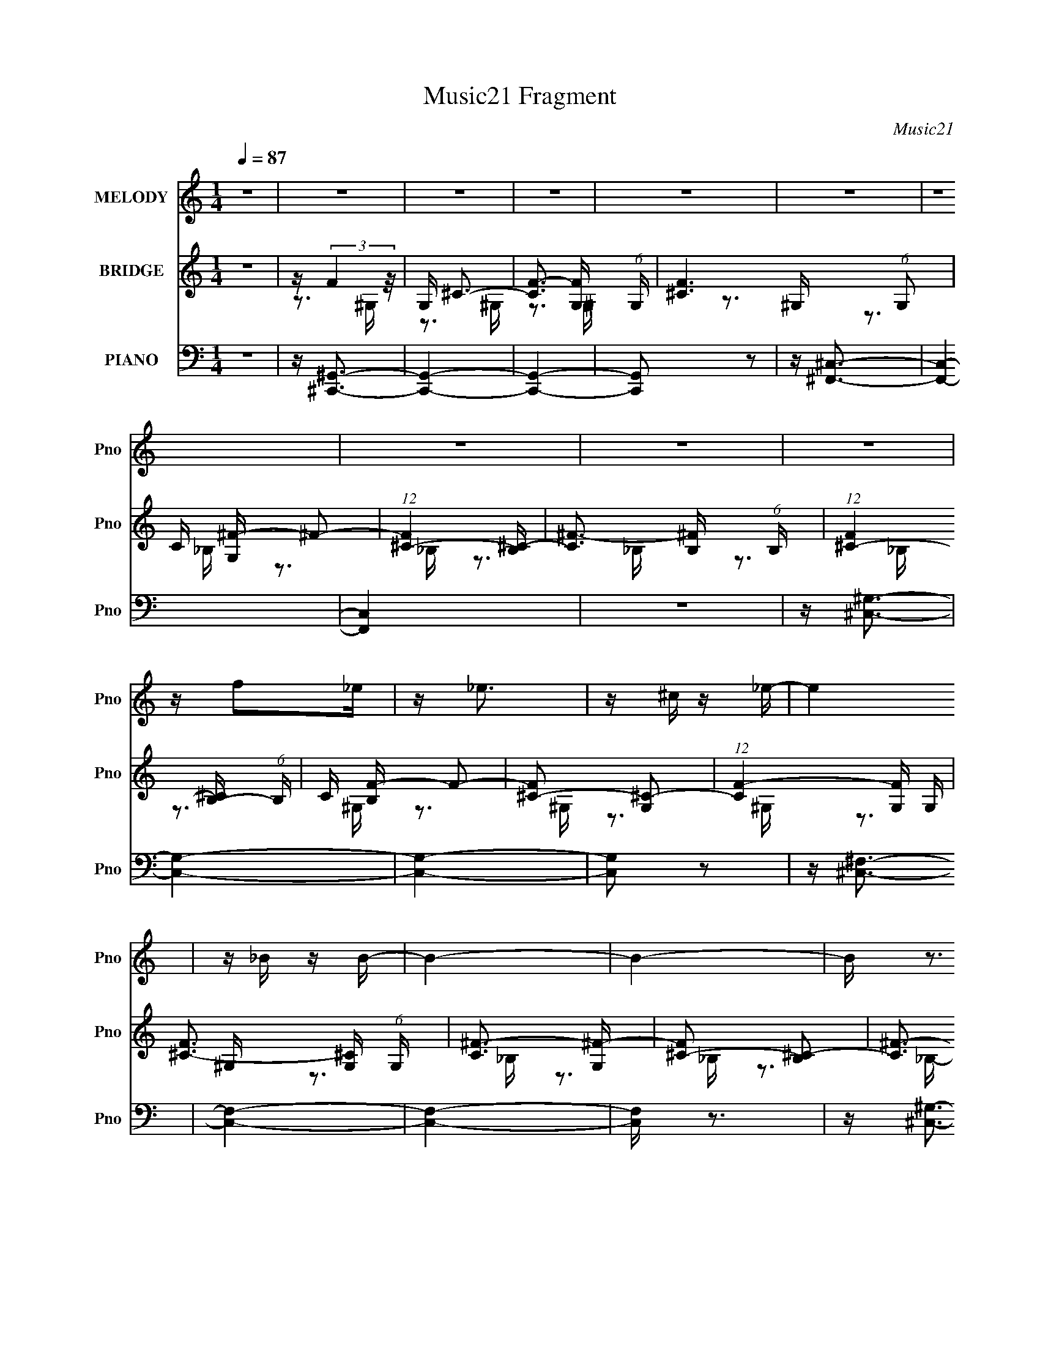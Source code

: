 X:1
T:Music21 Fragment
C:Music21
%%score 1 ( 2 3 ) ( 4 5 6 7 )
L:1/16
Q:1/4=87
M:1/4
I:linebreak $
K:none
V:1 treble nm="MELODY" snm="Pno"
V:2 treble nm="BRIDGE" snm="Pno"
V:3 treble 
V:4 bass nm="PIANO" snm="Pno"
V:5 bass 
V:6 bass 
V:7 bass 
V:1
 z4 | z4 | z4 | z4 | z4 | z4 | z4 | z4 | z4 | z4 | z f2_e | z _e3 | z ^c z _e- | e4 | z _B z B- | %15
 B4- | B4- | B z3 | z ^G z ^c | z ^c3 | z _e z e- | e4- | e4- | e3 z | z4 | z4 | z f z _e | z _e3 | %28
 z ^c z _e- | e2>_B2 | z _B3- | B4- | B4- | B z2 ^G | z ^G z ^c- | c2 z ^c | z _e z e- | e4- | %38
 e4- | e4- | e4 | z _B z ^c- | c2 z ^c- | c4 | z ^G z G | z _e3 | z f z ^c- | c2>_B2- | B3 z | %49
 z _B z ^c- | c2 z ^c- | c4 | z ^G z G | z _e3 | z f z ^c- | c4- | c4 | z _B2^c- | c2 z ^c- | c4- | %60
 c z2 ^G- | G2<_e2 | z ^c2f- | f4 | z ^c z c- | c4- | c4- | c4- | c4 | z4 | z3 ^c | z f2^f | %72
 z ^g z ^c | z _b3 | z ^g z g- | g4 | z ^f z =f- | f2 z _e- | e2 z ^G | z _e z f | z ^f z ^G | %81
 z ^g3 | z ^f z =f- | f2>_e2- | e2 z _e- | e2 z ^c- | c2 z ^G | z ^c z _e | z f z ^c | z ^f3 | %90
 z f z _e- | e2 z ^c- | c3 z |[Q:1/4=86] z ^c3 | z c z ^c- | c2>_e2- | e4 | z ^f3 | z f z f- | %99
 f2 z _e- | e2 z f- | f4- | f z[Q:1/4=87] z ^c | z f2^f | z ^g z ^c | z _b3 | z ^g z g- | g4 | %108
 z ^f z =f- | f2 z _e- | e2 z ^G | z _e z f | z ^f z ^G | z ^g3 | z ^f z =f- | f2>_e2- | e2 z _e- | %117
 e2 z ^c- | c4- | c4- | c4 | z _B3 | z ^c z c- | c4- | c2 z ^G | z _e3[Q:1/4=88] | z ^c z f- | %127
 f2 z ^c- | c4 | z ^c3- |[Q:1/4=87] c4- | c4- | c3 z | z4 | z4 | z4 | z4 | z4 | z4 | z4 | z4 | z4 | %142
 z4 | z4 | z4 | z4 | z f2_e | z _e3 | z ^c z _e- | e4 | z _B z B- | B4- | B4- | B z3 | z ^G z ^c | %155
 z ^c3 | z _e z e- | e4- | e4- | e3 z | z4 | z4 | z f z _e | z _e3 | z ^c z _e- | e2>_B2 | z _B3- | %167
 B4- | B4- | B z2 ^G | z ^G z ^c- | c2 z ^c | z _e z e- | e4- | e4- | e4- | e4 | z _B z ^c- | %178
 c2 z ^c- | c4 | z ^G z G | z _e3 | z f z ^c- | c2>_B2- | B3 z | z _B z ^c- | c2 z ^c- | c4 | %188
 z ^G z G | z _e3 | z f z ^c- | c4- | c4 | z _B2^c- | c2 z ^c- | c4- | c z2 ^G- | G2<_e2 | %198
 z ^c2f- | f4 | z ^c z c- | c4- | c4- | c4- | c4 | z4 | z3 ^c | z f2^f | z ^g z ^c | z _b3 | %210
 z ^g z g- | g4 | z ^f z =f- | f2 z _e- | e2 z ^G | z _e z f | z ^f z ^G | z ^g3 | z ^f z =f- | %219
 f2>_e2- | e2 z _e- | e2 z ^c- | c2 z ^G | z ^c z _e | z f z ^c | z ^f3 | z f z _e- | e2 z ^c- | %228
 c3 z | z ^c3 | z c z ^c- | c2>_e2- | e4 | z ^f3 | z f z f- | f2 (3:2:2z[Q:1/4=86] z/ _e- | %236
[Q:1/4=84] e2 z f- | f4- | f z2 ^c | z f2^f | z ^g z ^c |[Q:1/4=87] z _b3 | z ^g z g- | g4 | %244
 z ^f z =f- | f2 z _e- | e2 z ^G | z _e z f | z ^f z ^G | z ^g3 | z ^f z =f- | f2>_e2- | e2 z _e- | %253
 e2 z ^c- | c4-[Q:1/4=83] | c4- | c4 | z _B3 | z ^c z c- | c4- | c2 z ^G | z _e3 | %262
 z ^c (3:2:2z[Q:1/4=85] z/ f- | f2 z ^c- |[Q:1/4=87] c4 | z ^c3- | c4- | c4- | c3 z | z4 | z4 | %271
 z4 | z4 | z4 | z4 | z4 | z4 | z4 | z4 | z4 | z4 | z4 | z4 | z4 | z4 | z4 | z4 | z4 | z4 | z4 | %290
 z4 | z4 | z4 | z4 | z4 | z4 | z4 | z _B2^c- | c2 z ^c- | c4- | c^G z G- | G2<_e2 | z f z ^c- | %303
 c2>^G2- | G4- | G4- | G z3 | z4 | z4 | z4 | z3 ^c | z f2^f | z ^g z ^c | z _b3 | z ^g z g- | g4 | %316
 z ^f z =f- | f2 z _e- | e2 z ^G | z _e z f | z ^f z ^G | z ^g3 | z ^f z =f- | f2>_e2- | e2 z _e- | %325
 e2 z ^c- | c2 z ^G | z ^c z _e | z f z ^c | z ^f3 | z f z _e- | e2 z ^c- | c3 z | z ^c3 | %334
 z c z ^c- | c2>_e2- | e4 | z ^f3 | z f z f- | f2 z _e- | e2 z f- | f4-[Q:1/4=84] | f z2 ^c | %343
 z f2^f | z ^g z ^c | z _b3[Q:1/4=87] | z ^g z g- | g4 | z ^f z =f- | f2 z _e- | e2 z ^G | %351
 z _e z f | z ^f z ^G | z ^g3 | z ^f z =f- | f2>_e2- | e2 z _e- | %357
 e2[Q:1/4=86] (3:2:2z[Q:1/4=84] z/ ^c- | c4- | c4- | c4 | z[Q:1/4=85] _B3 | z ^c z c- | c4- | %364
 c2 z ^G | z _e3 | z ^c z f- | f2 z ^c- | c4 | z ^c3-[Q:1/4=88] | c4- | c4- | c3 z | z4 | z4 | z4 | %376
 z4 | z4 | z4 | z4 | z4 | z4 |[Q:1/4=85] z4 | (3:2:2z2[Q:1/4=83] z4 |[Q:1/4=81] z4 |] %385
V:2
 z4 | z (3:2:2F4 z/ | G, ^C3- | [CF-]3 [F-G,] (6:5:1G,4/5 | [F^C-]6 (6:5:1G,2 | C [G,^F-] ^F2- | %6
 (12:7:1[F^C-]4 [^C-B,]5/3 | [C^F-]3 [^F-B,] (6:5:1B,4/5 | (12:11:1[F^C-]4 [^C-B,]/3 (6:5:1B,8/5 | %9
 C [B,F-] F2- | [F^C-]2 [^C-G,]2 | (12:11:1[CF-]4 [F-G,]/3 G,2/3 | [F^C-]3 [^C-G,] (6:5:1G,4/5 | %13
 [C^F-]3 [^F-G,] | [F^C-]2 [^C-B,]2 | [C^F-]3 [^F-B,] | (12:11:1[F^C-]4 [^C-B,]/3 (6:5:1B,8/5 | %17
 [CF-]2 [F-B,]2 | [F^C-]2 [^C-G,]2 | (12:11:1[CF-]4 [F-G,]/3 G,2/3 | %20
 (12:7:1[F^C]4 (3:2:2[^CG,]2 z/ | (6:5:1[G,_E]2 _E7/3 | G,3 C2 ^G,- | [G,_E-]3 _E- | %24
 [EC]3 (3:2:1[CG,] G,/3 | G, F3- | [F^C-]2 [^C-G,]2 | (12:11:1[CF-]4 [F-G,]/3 G,2/3 | %28
 [F^C-]3 [^C-G,] (6:5:1G,4/5 | [C^F-]3 [^F-G,] | [F^C-]2 [^C-B,]2 | [C^F-]3 [^F-B,] | %32
 (12:11:1[F^C-]4 [^C-B,]/3 (6:5:1B,8/5 | [CF-]2 [F-B,]2 | [F^C-]2 [^C-G,]2 | %35
 (12:11:1[CF-]4 [F-G,]/3 G,2/3 | (12:7:1[F^C]4 (3:2:2[^CG,]2 z/ | (6:5:1[G,_E]2 _E7/3 | %38
 G,3 C2 ^G,- | [G,_E-]3 _E- | [EC]3 (3:2:1[CG,] G,/3 | G, ^F3- | [F^C-]2 [^C-B,]2 | %43
 C [B,^F-] ^F2- | (12:11:1[F^C]4 B, | B,_E2C- | C _E3- | E [C^G-] ^G2- | G2 (6:5:1C2 _E2 C- | %49
 C^C2_B,- | B, ^C3- | [C^F-]3 [^F-B,] (6:5:1B,4/5 | B, [F^C]4- F | C B, _E2 C- | C ^G3- | %55
 (12:7:1[G_E-]4 [_E-C]5/3 | [E^G]2 (3:2:2[^GC]5/2 z/ | C (3:2:2^C4 z/ | B, ^F3- | %59
 (12:11:1[F^C-]4 [^C-B,]/3 (6:5:1B,8/5 | C [B,^F-] ^F2- | [F_E]2 [_EB,]2 | (6:5:1[C_E]2 _E/3 z C- | %63
 (6:5:1[C_E]2 [_EG]7/3 G2/3 | C (3:2:2^G4 z/ | z3 ^G,- | G,F,2^G,- | G, (3:2:2^C4 z/ | EF2^C- | %69
 C2<^G2- | G2 z ^C | z F z ^F | z ^G2^C | z [^F_B]3- | [FB]3 z | z4 | z4 | z4 | z3 ^c- | cc2^c- | %80
 c_e z ^f | z f3- | f4- | f4- | f2 z2 | z3 ^c'- | c'c'2^g- | gf z ^c- | cc z _B | z _e z2 | f4- | %91
 f4- | f3 z |[Q:1/4=86] z4 | z4 | z4 | z4 | z4 | z3 c'- | c'2<^g2- | g2 z2 | z f3- | %102
 f2[Q:1/4=87] z ^f | z ^g z f- | f_e z ^c | z _B3- | B4- | B4 | z ^f z =f- | f2<_e2- | e2 z ^c' | %111
 z c' z _b- | b^g2^f- | f2<^g2- | g4- | g2>c2- | c[c^g]2^f- | f2<[^cf]2- | [cf]4- | [cf]4- | %120
 [cf]4 | z4 | z4 | z4 | z4 | z2[Q:1/4=88] z2 | z4 | z4 | z4 | z (3:2:2F4 z/ |[Q:1/4=87] G, ^C3- | %131
 [CF-]3 [F-G,] (6:5:1G,4/5 | [F^C-]6 (6:5:1G,2 | C [G,^F-] ^F2- | (12:7:1[F^C-]4 [^C-B,]5/3 | %135
 [C^F-]3 [^F-B,] (6:5:1B,4/5 | (12:11:1[F^C-]4 [^C-B,]/3 (6:5:1B,8/5 | C [B,F] (3:2:2F5/2 z/ | %138
 G, ^C3- | [CF-]3 [F-G,] (6:5:1G,4/5 | [F^C-]6 (6:5:1G,2 | C [G,^F-] ^F2- | %142
 (12:7:1[F^C-]4 [^C-B,]5/3 | [C^F-]3 [^F-B,] (6:5:1B,4/5 | (12:11:1[F^C-]4 [^C-B,]/3 (6:5:1B,8/5 | %145
 C [B,F-] F2- | [F^C-]2 [^C-G,]2 | (12:11:1[CF-]4 [F-G,]/3 G,2/3 | [F^C-]3 [^C-G,] (6:5:1G,4/5 | %149
 [C^F-]3 [^F-G,] | [F^C-]2 [^C-B,]2 | [C^F-]3 [^F-B,] | (12:11:1[F^C-]4 [^C-B,]/3 (6:5:1B,8/5 | %153
 [CF-]2 [F-B,]2 | [F^C-]2 [^C-G,]2 | (12:11:1[CF-]4 [F-G,]/3 G,2/3 | %156
 (12:7:1[F^C]4 (3:2:2[^CG,]2 z/ | (6:5:1[G,_E]2 _E7/3 | G,3 C2 ^G,- | [G,_E-]3 _E- | %160
 [EC]3 (3:2:1[CG,] G,/3 | G, F3- | [F^C-]2 [^C-G,]2 | (12:11:1[CF-]4 [F-G,]/3 G,2/3 | %164
 [F^C-]3 [^C-G,] (6:5:1G,4/5 | [C^F-]3 [^F-G,] | [F^C-]2 [^C-B,]2 | [C^F-]3 [^F-B,] | %168
 (12:11:1[F^C-]4 [^C-B,]/3 (6:5:1B,8/5 | [CF-]2 [F-B,]2 | [F^C-]2 [^C-G,]2 | %171
 (12:11:1[CF-]4 [F-G,]/3 G,2/3 | (12:7:1[F^C]4 (3:2:2[^CG,]2 z/ | (6:5:1[G,_E]2 _E7/3 | %174
 G,3 C2 ^G,- | [G,_E-]3 _E- | [EC]3 (3:2:1[CG,] G,/3 | G, ^F3- | [F^C-]2 [^C-B,]2 | %179
 C [B,^F-] ^F2- | (12:11:1[F^C]4 B, | B,_E2C- | C _E3- | E [C^G-] ^G2- | G2 (6:5:1C2 _E2 C- | %185
 C^C2_B,- | B, ^C3- | [C^F-]3 [^F-B,] (6:5:1B,4/5 | B, [F^C]4- F | C B, _E2 C- | C ^G3- | %191
 (12:7:1[G_E-]4 [_E-C]5/3 | [E^G]2 (3:2:2[^GC]5/2 z/ | C (3:2:2^C4 z/ | B, ^F3- | %195
 (12:11:1[F^C-]4 [^C-B,]/3 (6:5:1B,8/5 | C [B,^F-] ^F2- | [F_E]2 [_EB,]2 | (6:5:1[C_E]2 _E/3 z C- | %199
 (6:5:1[C_E]2 [_EG]7/3 G2/3 | C (3:2:2^G4 z/ | z3 ^G,- | G,F,2^G,- | G, (3:2:2^C4 z/ | EF2^C- | %205
 C2<^G2- | G2 z ^C | z F z ^F | z ^G2^C | z [^F_B]3- | [FB]3 z | z4 | z4 | z4 | z3 ^c- | cc2^c- | %216
 c_e z ^f | z f3- | f4- | f4- | f2 z2 | z3 ^c'- | c'c'2^g- | gf z ^c- | cc z _B | z _e z2 | f4- | %227
 f4- | f3 z | z4 | z4 | z4 | z4 | z4 | z3 c'- | c'2<^g2-[Q:1/4=86] |[Q:1/4=84] g2 z2 | z f3- | %238
 f2 z ^f | z ^g z f- | f_e z ^c |[Q:1/4=87] z _B3- | B4- | B4 | z ^f z =f- | f2<_e2- | e2 z ^c' | %247
 z c' z _b- | b^g2^f- | f2<^g2- | g4- | g2>c2- | c[c^g]2^f- | f2<[^cf]2- | [cf]4-[Q:1/4=83] | %255
 [cf]4- | [cf]4 | z4 | z4 | z4 | z4 | z4 | (3:2:2z4[Q:1/4=85] z2 | z4 |[Q:1/4=87] z4 | z4 | %266
 z [^cf]2[=c_e] | z [c_e] z [^G^c]- | [Gc]4- | [Gc]2 z2 | z3 [^c^g]- | [cg]2 z ^f- | ff2_e- | %273
 ef2^G- | G^G z [^F_e] | z [^F_e]2[=F^c]- | [Fc]4 | z [^F_B]3- | [FB] z2 [^c^g]- | [cg]2>^f2- | %280
 ff2_e- | e2<f2- | f2 G ^c z ^g- | g2 z ^f- | ff z ^c | z _e3- | e^c z =c- | c2 z _B- | B^G z _B- | %289
 B3 z | z3 [^g_b] | z [_b^f]2 z | z [^f_e]2 z | (3:2:2[fc] z/ [^g_e]3- | [ge]4- | [ge]c2_B- | %296
 B^G2_E | z (3:2:2[^CC]4 z/ | B, ^F3- | (12:11:1[F^C-]4 [^C-B,]/3 (6:5:1B,8/5 | C [B,^F-] ^F2- | %301
 [F_E]2 [_EB,]2 | (6:5:1[C_E]2 _E/3 z C- | (6:5:1[C_E]2 [_EG]7/3 G2/3 | C (3:2:2^G4 z/ | z3 ^G,- | %306
 G,F,2^G,- | G, (3:2:2F4 z/ | F^G2^C- | C2<^G2- | G2 z ^C | z F z ^F | z ^G2^C | z [^F_B]3- | %314
 [FB]3 z | z4 | z4 | z4 | z3 ^c- | cc2^c- | c_e z ^f | z f3- | f4- | f4- | f2 z2 | z3 ^c'- | %326
 c'c'2^g- | gf z ^c- | cc z _B | z _e z2 | f4- | f4- | f3 z | z4 | z4 | z4 | z4 | z4 | z3 c'- | %339
 c'2<^g2- | g2 z2 | z[Q:1/4=84] f3- | f2 z ^f | z ^g z f- | f_e z ^c | z _B3-[Q:1/4=87] | B4- | %347
 B4 | z ^f z =f- | f2<_e2- | e2 z ^c' | z c' z _b- | b^g2^f- | f2<^g2- | g4- | g2>c2- | %356
 c[c^g]2^f- | f2<[Q:1/4=86][^cf]2-[Q:1/4=84] | [cf]4- | [cf]4- | [cf]4 | z[Q:1/4=85] z3 | z4 | z4 | %364
 z4 | z4 | z4 | z4 | z4 | z3[Q:1/4=88] z | z [^cf]2[=c_e] | z [c_e] z [^G^c]- | [Gc]4- | [Gc]2 z2 | %374
 z3 [^c^g]- | [cg]2 z ^f- | ff2_e- | ef2^G- | G^G z [^F_e] | z [^F_e]2[=F^c]- | [Fc]4 | %381
 z [^F_B]3- |[Q:1/4=85] [FB] z2 [^c^g]- | [cg]2>[Q:1/4=83]^f2- |[Q:1/4=81] ff2_e- | %385
[Q:1/4=78] e2<f2- | f2 z2 |] %387
V:3
 x4 | z3 ^G,- | z3 ^G,- | z3 ^G,- x2/3 | z3 ^G,- x11/3 | z3 _B,- | z3 _B,- | z3 _B,- x2/3 | %8
 z3 _B,- x4/3 | z3 ^G,- | z3 ^G,- | z3 ^G,- x2/3 | z3 ^G,- x2/3 | z3 _B,- | z3 _B,- | z3 _B,- | %16
 z3 _B,- x4/3 | z3 ^G,- | z3 ^G,- | z3 ^G,- x2/3 | z3 ^G,- | z3 ^G,- | x6 | z3 ^G,- | z3 ^G,- | %25
 z3 ^G,- | z3 ^G,- | z3 ^G,- x2/3 | z3 ^G,- x2/3 | z3 _B,- | z3 _B,- | z3 _B,- | z3 _B,- x4/3 | %33
 z3 ^G,- | z3 ^G,- | z3 ^G,- x2/3 | z3 ^G,- | z3 ^G,- | x6 | z3 ^G,- | z3 ^G,- | z3 _B,- | %42
 z3 _B,- | z3 _B,- | z3 _B,- x2/3 | x4 | z3 C- | z3 C- | x20/3 | x4 | z3 _B,- | z3 _B,- x2/3 | %52
 z3 _B,- x2 | x5 | z3 C- | z3 C- | z3 C- | z3 _B,- | z3 _B,- | z3 _B,- x4/3 | z3 _B,- | z3 C- | %62
 z ^G3- | z3 C- x2/3 | z3 C | x4 | x4 | z3 _E- | x4 | x4 | x4 | x4 | x4 | x4 | x4 | x4 | x4 | x4 | %78
 x4 | x4 | x4 | x4 | x4 | x4 | x4 | x4 | x4 | x4 | x4 | z ^f3- | x4 | x4 | x4 | x4 | x4 | x4 | x4 | %97
 x4 | x4 | x4 | x4 | x4 | x4 | x4 | x4 | x4 | x4 | x4 | x4 | x4 | x4 | x4 | x4 | x4 | x4 | x4 | %116
 x4 | x4 | x4 | x4 | x4 | x4 | x4 | x4 | x4 | x4 | x4 | x4 | x4 | z3 ^G,- | z3 ^G,- | %131
 z3 ^G,- x2/3 | z3 ^G,- x11/3 | z3 _B,- | z3 _B,- | z3 _B,- x2/3 | z3 _B,- x4/3 | z3 ^G,- | %138
 z3 ^G,- | z3 ^G,- x2/3 | z3 ^G,- x11/3 | z3 _B,- | z3 _B,- | z3 _B,- x2/3 | z3 _B,- x4/3 | %145
 z3 ^G,- | z3 ^G,- | z3 ^G,- x2/3 | z3 ^G,- x2/3 | z3 _B,- | z3 _B,- | z3 _B,- | z3 _B,- x4/3 | %153
 z3 ^G,- | z3 ^G,- | z3 ^G,- x2/3 | z3 ^G,- | z3 ^G,- | x6 | z3 ^G,- | z3 ^G,- | z3 ^G,- | %162
 z3 ^G,- | z3 ^G,- x2/3 | z3 ^G,- x2/3 | z3 _B,- | z3 _B,- | z3 _B,- | z3 _B,- x4/3 | z3 ^G,- | %170
 z3 ^G,- | z3 ^G,- x2/3 | z3 ^G,- | z3 ^G,- | x6 | z3 ^G,- | z3 ^G,- | z3 _B,- | z3 _B,- | %179
 z3 _B,- | z3 _B,- x2/3 | x4 | z3 C- | z3 C- | x20/3 | x4 | z3 _B,- | z3 _B,- x2/3 | z3 _B,- x2 | %189
 x5 | z3 C- | z3 C- | z3 C- | z3 _B,- | z3 _B,- | z3 _B,- x4/3 | z3 _B,- | z3 C- | z ^G3- | %199
 z3 C- x2/3 | z3 C | x4 | x4 | z3 _E- | x4 | x4 | x4 | x4 | x4 | x4 | x4 | x4 | x4 | x4 | x4 | x4 | %216
 x4 | x4 | x4 | x4 | x4 | x4 | x4 | x4 | x4 | z ^f3- | x4 | x4 | x4 | x4 | x4 | x4 | x4 | x4 | x4 | %235
 x4 | x4 | x4 | x4 | x4 | x4 | x4 | x4 | x4 | x4 | x4 | x4 | x4 | x4 | x4 | x4 | x4 | x4 | x4 | %254
 x4 | x4 | x4 | x4 | x4 | x4 | x4 | x4 | x4 | x4 | x4 | x4 | x4 | x4 | x4 | x4 | x4 | x4 | x4 | %273
 x4 | z f2 z | x4 | x4 | x4 | x4 | x4 | x4 | z3 ^G- | x6 | x4 | x4 | x4 | x4 | x4 | x4 | x4 | x4 | %291
 (3:2:2z4 [^gf]2 | (3:2:2z4 [f^c]2- | x4 | x4 | x4 | x4 | z3 _B,- | z3 _B,- | z3 _B,- x4/3 | %300
 z3 _B,- | z3 C- | z ^G3- | z3 C- x2/3 | z3 C | x4 | x4 | z3 ^F- | x4 | x4 | x4 | x4 | x4 | x4 | %314
 x4 | x4 | x4 | x4 | x4 | x4 | x4 | x4 | x4 | x4 | x4 | x4 | x4 | x4 | x4 | z ^f3- | x4 | x4 | x4 | %333
 x4 | x4 | x4 | x4 | x4 | x4 | x4 | x4 | x4 | x4 | x4 | x4 | x4 | x4 | x4 | x4 | x4 | x4 | x4 | %352
 x4 | x4 | x4 | x4 | x4 | x4 | x4 | x4 | x4 | x4 | x4 | x4 | x4 | x4 | x4 | x4 | x4 | x4 | x4 | %371
 x4 | x4 | x4 | x4 | x4 | x4 | x4 | z f2 z | x4 | x4 | x4 | x4 | x4 | x4 | x4 | x4 |] %387
V:4
 z4 | z [^C,,^G,,]3- | [C,,G,,]4- | [C,,G,,]4- | [C,,G,,]2 z2 | z [^F,,^C,]3- | [F,,C,]4- | %7
 [F,,C,]4 | z4 | z [^C,^G,]3- | [C,G,]4- | [C,G,]4- | [C,G,]2 z2 | z [^C,^F,]3- | [C,F,]4- | %15
 [C,F,]4- | [C,F,] z3 | z [^C,^G,]3- | [C,G,]4- | [C,G,]4- | [C,G,]3 z | z [_E,^G,C]3- | %22
 [E,G,C]4- | [E,G,C]4- | [E,G,C]4 | z [^C,^G,]3- | [C,G,]4- | [C,G,]4- | [C,G,]2 z2 | %29
 z [^C,^F,]3- | [C,F,]4- | [C,F,]4- | [C,F,] z3 | z [^C,^G,]3- | [C,G,]4- | [C,G,]4- | [C,G,]3 z | %37
 z [_E,^G,C]3- | [E,G,C]4- | [E,G,C]4- | [E,G,C]4 | z [^F,,_B,]3- | [F,,B,]4- F,4- | %43
 [F,,B,]4- F,4- | [F,,B,]4 F,3 | z [^G,,C]3- | [G,,C]4- [G,C]4- | [G,,C]4- [G,C]4- | %48
 [G,,C]3 [G,C]3 z | z [^F,,^F,_B,]3- | [F,,F,B,]4- | [F,,F,B,]4- | [F,,F,B,]4- | %53
 [F,,F,B,]2<[^G,,^G,C]2- | [G,,G,C]2 z [^G,,^G,C]- | [G,,G,C]4- | [G,,G,C]4 | z ^F,,3- | %58
 F,,4- [F,B,]4- | F,,4- [F,B,]4- | F,,2 [F,B,]4 | z ^G,,3- | G,,4- G,4- C4- | G,,4- G,4 C4- _E,- | %64
 G,,4 C E,4 ^G,3 | z ^C,3- | C,4- (12:11:1G,4 C4- F- | (24:23:1[C,^G,-]8 C2 F3 | G, C2 F3 | %69
 z [^C,^G,^C]3- | [C,G,C]2<^C,2 | z ^C,3- | (12:11:1C,4 [^G,B,]3 | z ^F,,3- | %74
 F,,4- B, C,4- ^F,2 ^C | (24:23:2[F,,^F-]8 C,2 | F [C,_B,]4 | z ^G,,3- | %78
 G,,4- [G,C] E,4 _E [^G,^G]- | [G,,_E,-]6 [G,G]3 | E, E2 ^G, z2 | z F,3- | F,4- F G,4- C [C^G]- | %83
 [F,C-]4 G,7 [CG]3 | (6:5:1[CF,]2 [F,F]7/3 F5/3 | z _B,,3- | [F,_B,-]4 C2 B,,8- B,,3 | %87
 [B,F,-]3 [F,-B] B6 | F,3 F4- _B,3 | (3:2:1F/ x2/3 ^F,,3- | (48:35:1[F,,_B,]16 C,4 C | %91
 C (24:17:1[F^C,-]8 | C,4 (6:5:1B,2 ^C2 |[Q:1/4=86] z ^G,,3- | [G,,_E-]12 [G,C] E,4 | E4 G4- _E,- | %96
 (3:2:1G/ [E,^G,G,]4 | z ^C,3- | [C,^G,G,-]12 (48:37:1F,16 C | G,2 E4- ^G,- | %100
 (6:5:2E2 G,2 ^C2 ^G, | z ^C,3- | (24:13:1[F,^G,-]8 [B,F] C,4-[Q:1/4=87] C, | G, [E^C,-] ^C,2- | %104
 [C,B,]4 F G,3 | F ^F,,3- | F,,4- B, C,4- ^F,2 ^C | (24:23:2[F,,^F-]8 C,2 | F [C,_B,]4 | z ^G,,3- | %110
 G,,4- [G,C] E,4 _E [^G,^G]- | [G,,_E,-]6 [G,G]3 | E, E2 ^G, z2 | z F,3- | F,4- F G,4- C [C^G]- | %115
 [F,C-]4 G,7 [CG]3 | (6:5:1[CF,]2 [F,F]7/3 F5/3 | z _B,,3- | [F,_B,-]4 C2 B,,8- B,,3 | %119
 [B,F,-]3 [F,-B] B6 | F,3 F4- _B,3 | (3:2:1F/ x2/3 ^F,,3- | (48:35:1[F,,_B,]16 C,4 C | %123
 C (24:17:1[F^C,-]8 | C,4 (6:5:1B,2 ^C2 |[Q:1/4=88] z ^G,,3- | [G,,_E-]12 [G,C] E,4 | E4 G4- _E,- | %128
 (3:2:1G/ [E,^G,]4 | z [^C,,^G,,]3- |[Q:1/4=87] [C,,G,,]4- | [C,,G,,]4- | [C,,G,,]2 z2 | %133
 z [^F,,^C,]3- | [F,,C,]4- | [F,,C,]4 | z4 | z [^C,,^G,,]3- | [C,,G,,]4- | [C,,G,,]4- | %140
 [C,,G,,]2 z2 | z [^F,,^C,]3- | [F,,C,]4- | [F,,C,]4 | z4 | z [^C,^G,]3- | [C,G,]4- | [C,G,]4- | %148
 [C,G,]2 z2 | z [^C,^F,]3- | [C,F,]4- | [C,F,]4- | [C,F,] z3 | z [^C,^G,]3- | [C,G,]4- | [C,G,]4- | %156
 [C,G,]3 z | z [_E,^G,C]3- | [E,G,C]4- | [E,G,C]4- | [E,G,C]4 | z [^C,^G,]3- | [C,G,]4- | %163
 [C,G,]4- | [C,G,]2 z2 | z [^C,^F,]3- | [C,F,]4- | [C,F,]4- | [C,F,] z3 | z [^C,^G,]3- | [C,G,]4- | %171
 [C,G,]4- | [C,G,]3 z | z [_E,^G,C]3- | [E,G,C]4- | [E,G,C]4- | [E,G,C]4 | z [^F,,_B,]3- | %178
 [F,,B,]4- F,4- | [F,,B,]4- F,4- | [F,,B,]4 F,3 | z [^G,,C]3- | [G,,C]4- [G,C]4- | %183
 [G,,C]4- [G,C]4- | [G,,C]3 [G,C]3 z | z [^F,,^F,_B,]3- | [F,,F,B,]4- | [F,,F,B,]4- | [F,,F,B,]4- | %189
 [F,,F,B,]2<[^G,,^G,C]2- | [G,,G,C]2 z [^G,,^G,C]- | [G,,G,C]4- | [G,,G,C]4 | z ^F,,3- | %194
 F,,4- [F,B,]4- | F,,4- [F,B,]4- | F,,2 [F,B,]4 | z ^G,,3- | G,,4- G,4- C4- | G,,4- G,4 C4- _E,- | %200
 G,,4 C E,4 ^G,3 | z ^C,3- | C,4- (12:11:1G,4 C4- F- | (24:23:1[C,^G,-]8 C2 F3 | G, C2 F3 | %205
 z [^C,^G,^C]3- | [C,G,C]2<^C,2 | z ^C,3- | (12:11:1C,4 [^G,B,]3 | z ^F,,3- | %210
 F,,4- B, C,4- ^F,2 ^C | (24:23:2[F,,^F-]8 C,2 | F [C,_B,]4 | z ^G,,3- | %214
 G,,4- [G,C] E,4 _E [^G,^G]- | [G,,_E,-]6 [G,G]3 | E, E2 ^G, z2 | z F,3- | F,4- F G,4- C [C^G]- | %219
 [F,C-]4 G,7 [CG]3 | (6:5:1[CF,]2 [F,F]7/3 F5/3 | z _B,,3- | [F,_B,-]4 C2 B,,8- B,,3 | %223
 [B,F,-]3 [F,-B] B6 | F,3 F4- _B,3 | (3:2:1F/ x2/3 ^F,,3- | (48:35:1[F,,_B,]16 C,4 C | %227
 C (24:17:1[F^C,-]8 | C,4 (6:5:1B,2 ^C2 | z ^G,,3- | [G,,_E-]12 [G,C] E,4 | E4 G4- _E,- | %232
 (3:2:1G/ [E,^G,G,]4 | z ^C,3- | [C,^G,G,-]12 (48:37:1F,16 C | G,2 E4-[Q:1/4=86] ^G,- | %236
[Q:1/4=84] (6:5:2E2 G,2 ^C2 ^G, | z ^C,3- | (24:13:1[F,^G,-]8 [B,F] C,4- C, | G, [E^C,-] ^C,2- | %240
 [C,B,]4 F G,3 |[Q:1/4=87] F ^F,,3- | F,,4- B, C,4- ^F,2 ^C | (24:23:2[F,,^F-]8 C,2 | F [C,_B,]4 | %245
 z ^G,,3- | G,,4- [G,C] E,4 _E [^G,^G]- | [G,,_E,-]6 [G,G]3 | E, E2 ^G, z2 | z F,3- | %250
 F,4- F G,4- C [C^G]- | [F,C-]4 G,7 [CG]3 | (6:5:1[CF,]2 [F,F]7/3 F5/3 | z _B,,3- | %254
 [F,_B,-]4 C2 B,,8-[Q:1/4=83] B,,3 | [B,F,-]3 [F,-B] B6 | F,3 F4- _B,3 | (3:2:1F/ x2/3 _B,3- | %258
 B, (48:29:1[C,^F,-]16 F,,8- F,, | F,4- C4- | F, C z3 | [^G,C]2<^G,,2- | %262
 [E^G,]2 [^G,E,]2 (6:5:1E,28/5 G,,8-[Q:1/4=85] G,,4- G,, | G4- ^G,- | %264
[Q:1/4=87] (6:5:1[G,C-]2 [CG]7/3- G5/3- G | C [G,^C,,-] ^C,,2- | [C,,^C,]8- G,,8- C,, G,, | %267
 (12:7:1C,4 G,4 ^C,- | C,2<^C2- | [C^F,,-]2 ^F,,2- | (48:31:2[F,,^F,-]16 C,8 | F,4- [B,C]4- | %272
 F, [B,C]2 z2 | z ^C,,3- | (24:23:1[C,,^G,-]8 C G,,6 | G,4 [CF]4 | z4 | z ^F,,3- | %278
 F,,4- C,4- B,2 ^F, [F,_B,^C]- | F,,4- C,4 [F,B,C]4- | (12:11:1F,,4 [F,B,C]4- | [F,B,C] ^C,,3- | %282
 (24:17:1[G,,^G,-]8 C C,,8- C,,2 | G,3 C3 F4- ^G,,- | (3:2:1F/ G,, _E2 ^C | z ^G,,3- | %286
 (48:35:1[G,,^G,G,-]16 E E,3 | G,4 C4- _E,- | C [E,^G,-]3 | G, [C^F,,-] ^F,,2- | %290
 [C,^F,-]4 B, F,,8- F,,3 | (12:7:1F,4 B, F4- ^C,- | F4- C,3 ^F,2 _B, | (3:2:1F/ x2/3 ^G,,3- | %294
 [E,^G,C-]4 C G,,8- G,,4- G,, | C4- E4- _E,- | C (24:13:1[E^G,-]8 E,4- E, | G, [C^F,,-] ^F,,2- | %298
 F,,4- [F,B,]4- | F,,4- [F,B,]4- | F,,2 [F,B,]4 | z ^G,,3- | G,,4- G,4- C4- | G,,4- G,4 C4- _E,- | %304
 G,,4 C E,4 ^G,3 | z ^C,3- | C,4- (12:11:1G,4 C4- F- | (24:23:1[C,^C,,-]8 C2 F3 | C,,4- G, C2 F3 | %309
 C,, ^C,,3- | [C,,^C,]4 [C,G,C] | z [F,,^C,]3- | (12:11:1[F,,C,]4 [^G,B,]3 | z ^F,,3- | %314
 F,,4- B, C,4- ^F,2 ^C | (24:23:2[F,,^F-]8 C,2 | F [C,_B,]4 | z ^G,,3- | %318
 G,,4- [G,C] E,4 _E [^G,^G]- | [G,,_E,-]6 [G,G]3 | E, E2 ^G, z2 | z F,3- | F,4- F G,4- C [C^G]- | %323
 [F,C-]4 G,7 [CG]3 | (6:5:1[CF,]2 [F,F]7/3 F5/3 | z _B,,3- | [F,_B,-]4 C2 B,,8- B,,3 | %327
 [B,F,-]3 [F,-B] B6 | F,3 F4- _B,3 | (3:2:1F/ x2/3 ^F,,3- | (48:35:1[F,,_B,]16 C,4 C | %331
 C (24:17:1[F^C,-]8 | C,4 (6:5:1B,2 ^C2 | z ^G,,3- | [G,,_E-]12 [G,C] E,4 | E4 G4- _E,- | %336
 (3:2:1G/ [E,^G,G,]4 | z ^C,3- | [C,^G,G,-]12 (48:37:1F,16 C | G,2 E4- ^G,- | %340
 (6:5:2E2 G,2 ^C2 ^G, |[Q:1/4=84] z ^C,3- | (24:13:1[F,^G,-]8 [B,F] C,4- C, | G, [E^C,-] ^C,2- | %344
 [C,B,]4 F G,3 | F[Q:1/4=87] ^F,,3- | F,,4- B, C,4- ^F,2 ^C | (24:23:2[F,,^F-]8 C,2 | F [C,_B,]4 | %349
 z ^G,,3- | G,,4- [G,C] E,4 _E [^G,^G]- | [G,,_E,-]6 [G,G]3 | E, E2 ^G, z2 | z F,3- | %354
 F,4- F G,4- C [C^G]- | [F,C-]4 G,7 [CG]3 | (6:5:1[CF,]2 [F,F]7/3 F5/3 | %357
[Q:1/4=86][Q:1/4=84] z _B,,3- | [F,_B,-]4 C2 B,,8- B,,3 | [B,F,-]3 [F,-B] B6 | F,3 F4- _B,3 | %361
 (3:2:1F/[Q:1/4=85] x2/3 _B,3- | B, (48:29:1[C,^F,-]16 F,,8- F,, | F,4- C4- | F, C z3 | %365
 [^G,C]2<^G,,2- | [E^G,]2 [^G,E,]2 (6:5:1E,28/5 G,,8- G,,4- G,, | G4- ^G,- | %368
 (6:5:1[G,C-]2 [CG]7/3- G5/3- G | C [G,^C,,-] ^C,,2-[Q:1/4=88] | [C,,^C,]8- G,,8- C,, G,, | %371
 (12:7:1C,4 G,4 ^C,- | C,2<^C2- | [C^F,,-]2 ^F,,2- | (48:31:2[F,,^F,-]16 C,8 | F,4- [B,C]4- | %376
 F, [B,C]2 z2 | z ^C,,3- | (24:23:1[C,,^G,-]8 C G,,6 | G,4 [CF]4 | z4 | z ^F,,3- | %382
[Q:1/4=85] F,,4- C,4- B,2 ^F, [F,_B,^C]- | F,,4- C,4 [F,B,C]4-[Q:1/4=83] | %384
[Q:1/4=81] (12:11:1F,,4 [F,B,C]4- |[Q:1/4=78] [F,B,C] ^C,,3- | %386
 (3:2:1_E,2 C,,4- G,,4- (3:2:2F,2 ^G,2 | ^C2 C,,4- G,,4- | C,,4- G,, | [C,,^G,,]8- C,,4- C,, | %390
 G,,4- C4- c4- | G,,4 C4- c4- | (12:7:2C4 c2 (6:5:1z2 |] %393
V:5
 x4 | x4 | x4 | x4 | x4 | x4 | x4 | x4 | x4 | x4 | x4 | x4 | x4 | x4 | x4 | x4 | x4 | x4 | x4 | %19
 x4 | x4 | x4 | x4 | x4 | x4 | x4 | x4 | x4 | x4 | x4 | x4 | x4 | x4 | x4 | x4 | x4 | x4 | x4 | %38
 x4 | x4 | x4 | z ^F,3- | x8 | x8 | x7 | z [^G,C]3- | x8 | x8 | x7 | x4 | x4 | x4 | x4 | x4 | x4 | %55
 x4 | x4 | z [^F,_B,]3- | x8 | x8 | x6 | z ^G,3- | x12 | x13 | x12 | z ^G,3- | x38/3 | %67
 z3 ^C- x26/3 | x6 | x4 | z3 ^G, | z ^G,3 | x20/3 | z _B,3- | x12 | z3 ^C,- x16/3 | z3 ^C x | %77
 z [^G,C]3- | x11 | z3 _E- x5 | x6 | z (3:2:2C4 z/ | x11 | z3 F- x10 | z3 C x5/3 | z _B,2F,- | %86
 z3 _B- x13 | z3 F- x6 | x10 | z _B,2^C,- | z3 ^C- x38/3 | z3 _B,- x8/3 | x23/3 | z [^G,C]3- | %94
 z3 ^G- x13 | x9 | z [C^G]3 x/3 | z ^G,2F,- | z3 _E- x64/3 | x7 | x19/3 | z ^G, z F,- | %102
 z3 _E- x19/3 | z (3:2:2B,4 z/ | z3 F- x4 | z _B,3- | x12 | z3 ^C,- x16/3 | z3 ^C x | z [^G,C]3- | %110
 x11 | z3 _E- x5 | x6 | z (3:2:2C4 z/ | x11 | z3 F- x10 | z3 C x5/3 | z _B,2F,- | z3 _B- x13 | %119
 z3 F- x6 | x10 | z _B,2^C,- | z3 ^C- x38/3 | z3 _B,- x8/3 | x23/3 | z [^G,C]3- | z3 ^G- x13 | x9 | %128
 z [C^G]3 x/3 | x4 | x4 | x4 | x4 | x4 | x4 | x4 | x4 | x4 | x4 | x4 | x4 | x4 | x4 | x4 | x4 | %145
 x4 | x4 | x4 | x4 | x4 | x4 | x4 | x4 | x4 | x4 | x4 | x4 | x4 | x4 | x4 | x4 | x4 | x4 | x4 | %164
 x4 | x4 | x4 | x4 | x4 | x4 | x4 | x4 | x4 | x4 | x4 | x4 | x4 | z ^F,3- | x8 | x8 | x7 | %181
 z [^G,C]3- | x8 | x8 | x7 | x4 | x4 | x4 | x4 | x4 | x4 | x4 | x4 | z [^F,_B,]3- | x8 | x8 | x6 | %197
 z ^G,3- | x12 | x13 | x12 | z ^G,3- | x38/3 | z3 ^C- x26/3 | x6 | x4 | z3 ^G, | z ^G,3 | x20/3 | %209
 z _B,3- | x12 | z3 ^C,- x16/3 | z3 ^C x | z [^G,C]3- | x11 | z3 _E- x5 | x6 | z (3:2:2C4 z/ | %218
 x11 | z3 F- x10 | z3 C x5/3 | z _B,2F,- | z3 _B- x13 | z3 F- x6 | x10 | z _B,2^C,- | %226
 z3 ^C- x38/3 | z3 _B,- x8/3 | x23/3 | z [^G,C]3- | z3 ^G- x13 | x9 | z [C^G]3 x/3 | z ^G,2F,- | %234
 z3 _E- x64/3 | x7 | x19/3 | z ^G, z F,- | z3 _E- x19/3 | z (3:2:2B,4 z/ | z3 F- x4 | z _B,3- | %242
 x12 | z3 ^C,- x16/3 | z3 ^C x | z [^G,C]3- | x11 | z3 _E- x5 | x6 | z (3:2:2C4 z/ | x11 | %251
 z3 F- x10 | z3 C x5/3 | z _B,2F,- | z3 _B- x13 | z3 F- x6 | x10 | z ^F,,3- | z3 ^C- x47/3 | x8 | %260
 x5 | z _E3- | z3 ^G- x53/3 | x5 | z3 ^G,- x8/3 | z3 ^G,,- | z3 ^G,- x14 | x22/3 | x4 | z3 ^C,- | %270
 z3 [_B,^C]- x32/3 | x8 | x5 | z (3:2:2^G,4 z/ | z3 [^CF]- x32/3 | x8 | x4 | z ^F,2^C,- | x12 | %279
 x12 | x23/3 | z ^G,2^G,,- | z3 ^C- x38/3 | x11 | x13/3 | z _E3- | z3 C- x35/3 | x9 | z3 C- | %289
 z ^F,2^C,- | z3 _B,- x12 | x25/3 | x10 | z ^G,2_E,- | z3 _E- x14 | x9 | z3 C- x19/3 | %297
 z [^F,_B,]3- | x8 | x8 | x6 | z ^G,3- | x12 | x13 | x12 | z ^G,3- | x38/3 | z ^G,3- x26/3 | x10 | %309
 z [^C,^G,^C]3- | z3 ^G, x | z ^G,3 | x20/3 | z _B,3- | x12 | z3 ^C,- x16/3 | z3 ^C x | %317
 z [^G,C]3- | x11 | z3 _E- x5 | x6 | z (3:2:2C4 z/ | x11 | z3 F- x10 | z3 C x5/3 | z _B,2F,- | %326
 z3 _B- x13 | z3 F- x6 | x10 | z _B,2^C,- | z3 ^C- x38/3 | z3 _B,- x8/3 | x23/3 | z [^G,C]3- | %334
 z3 ^G- x13 | x9 | z [C^G]3 x/3 | z ^G,2F,- | z3 _E- x64/3 | x7 | x19/3 | z ^G, z F,- | %342
 z3 _E- x19/3 | z (3:2:2B,4 z/ | z3 F- x4 | z _B,3- | x12 | z3 ^C,- x16/3 | z3 ^C x | z [^G,C]3- | %350
 x11 | z3 _E- x5 | x6 | z (3:2:2C4 z/ | x11 | z3 F- x10 | z3 C x5/3 | z _B,2F,- | z3 _B- x13 | %359
 z3 F- x6 | x10 | z ^F,,3- | z3 ^C- x47/3 | x8 | x5 | z _E3- | z3 ^G- x53/3 | x5 | z3 ^G,- x8/3 | %369
 z3 ^G,,- | z3 ^G,- x14 | x22/3 | x4 | z3 ^C,- | z3 [_B,^C]- x32/3 | x8 | x5 | z (3:2:2^G,4 z/ | %378
 z3 [^CF]- x32/3 | x8 | x4 | z ^F,2^C,- | x12 | x12 | x23/3 | z2 ^G,,2- | x12 | x10 | x5 | %389
 z ^C3- x9 | x12 | x12 | x16/3 |] %393
V:6
 x4 | x4 | x4 | x4 | x4 | x4 | x4 | x4 | x4 | x4 | x4 | x4 | x4 | x4 | x4 | x4 | x4 | x4 | x4 | %19
 x4 | x4 | x4 | x4 | x4 | x4 | x4 | x4 | x4 | x4 | x4 | x4 | x4 | x4 | x4 | x4 | x4 | x4 | x4 | %38
 x4 | x4 | x4 | x4 | x8 | x8 | x7 | x4 | x8 | x8 | x7 | x4 | x4 | x4 | x4 | x4 | x4 | x4 | x4 | %57
 x4 | x8 | x8 | x6 | z C3- | x12 | x13 | x12 | z ^C3- | x38/3 | x38/3 | x6 | x4 | x4 | z [^CF]2 z | %72
 x20/3 | z3 ^C,- | x12 | x28/3 | x5 | z3 _E,- | x11 | x9 | x6 | z F3- | x11 | x14 | x17/3 | %85
 z ^C3- | x17 | x10 | x10 | z ^C3- | z3 ^F- x38/3 | x20/3 | x23/3 | z3 _E,- | x17 | x9 | %96
 z [_E^G]3 x/3 | z ^C3- | x76/3 | x7 | x19/3 | z [B,F]3- | x31/3 | z F3- | x8 | z3 ^C,- | x12 | %107
 x28/3 | x5 | z3 _E,- | x11 | x9 | x6 | z F3- | x11 | x14 | x17/3 | z ^C3- | x17 | x10 | x10 | %121
 z ^C3- | z3 ^F- x38/3 | x20/3 | x23/3 | z3 _E,- | x17 | x9 | z [_E^G]3 x/3 | x4 | x4 | x4 | x4 | %133
 x4 | x4 | x4 | x4 | x4 | x4 | x4 | x4 | x4 | x4 | x4 | x4 | x4 | x4 | x4 | x4 | x4 | x4 | x4 | %152
 x4 | x4 | x4 | x4 | x4 | x4 | x4 | x4 | x4 | x4 | x4 | x4 | x4 | x4 | x4 | x4 | x4 | x4 | x4 | %171
 x4 | x4 | x4 | x4 | x4 | x4 | x4 | x8 | x8 | x7 | x4 | x8 | x8 | x7 | x4 | x4 | x4 | x4 | x4 | %190
 x4 | x4 | x4 | x4 | x8 | x8 | x6 | z C3- | x12 | x13 | x12 | z ^C3- | x38/3 | x38/3 | x6 | x4 | %206
 x4 | z [^CF]2 z | x20/3 | z3 ^C,- | x12 | x28/3 | x5 | z3 _E,- | x11 | x9 | x6 | z F3- | x11 | %219
 x14 | x17/3 | z ^C3- | x17 | x10 | x10 | z ^C3- | z3 ^F- x38/3 | x20/3 | x23/3 | z3 _E,- | x17 | %231
 x9 | z [_E^G]3 x/3 | z ^C3- | x76/3 | x7 | x19/3 | z [B,F]3- | x31/3 | z F3- | x8 | z3 ^C,- | %242
 x12 | x28/3 | x5 | z3 _E,- | x11 | x9 | x6 | z F3- | x11 | x14 | x17/3 | z ^C3- | x17 | x10 | %256
 x10 | z ^F,2^C,- | x59/3 | x8 | x5 | (3:2:2z4 _E,2- | x65/3 | x5 | x20/3 | x4 | x18 | x22/3 | x4 | %269
 x4 | x44/3 | x8 | x5 | z ^C3- | x44/3 | x8 | x4 | z _B,3- | x12 | x12 | x23/3 | z ^C3- | %282
 z3 F- x38/3 | x11 | x13/3 | z3 _E,- | x47/3 | x9 | x4 | z _B,3- | z3 ^F- x12 | x25/3 | x10 | %293
 z C3- | x18 | x9 | x31/3 | x4 | x8 | x8 | x6 | z C3- | x12 | x13 | x12 | z ^C3- | x38/3 | %307
 z3 ^C- x26/3 | x10 | x4 | x5 | z [^CF]2 z | x20/3 | z3 ^C,- | x12 | x28/3 | x5 | z3 _E,- | x11 | %319
 x9 | x6 | z F3- | x11 | x14 | x17/3 | z ^C3- | x17 | x10 | x10 | z ^C3- | z3 ^F- x38/3 | x20/3 | %332
 x23/3 | z3 _E,- | x17 | x9 | z [_E^G]3 x/3 | z ^C3- | x76/3 | x7 | x19/3 | z [B,F]3- | x31/3 | %343
 z F3- | x8 | z3 ^C,- | x12 | x28/3 | x5 | z3 _E,- | x11 | x9 | x6 | z F3- | x11 | x14 | x17/3 | %357
 z ^C3- | x17 | x10 | x10 | z ^F,2^C,- | x59/3 | x8 | x5 | (3:2:2z4 _E,2- | x65/3 | x5 | x20/3 | %369
 x4 | x18 | x22/3 | x4 | x4 | x44/3 | x8 | x5 | z ^C3- | x44/3 | x8 | x4 | z _B,3- | x12 | x12 | %384
 x23/3 | z3 ^C, | x12 | x10 | x5 | z (3:2:2[_EF]2 z2 x9 | x12 | x12 | x16/3 |] %393
V:7
 x4 | x4 | x4 | x4 | x4 | x4 | x4 | x4 | x4 | x4 | x4 | x4 | x4 | x4 | x4 | x4 | x4 | x4 | x4 | %19
 x4 | x4 | x4 | x4 | x4 | x4 | x4 | x4 | x4 | x4 | x4 | x4 | x4 | x4 | x4 | x4 | x4 | x4 | x4 | %38
 x4 | x4 | x4 | x4 | x8 | x8 | x7 | x4 | x8 | x8 | x7 | x4 | x4 | x4 | x4 | x4 | x4 | x4 | x4 | %57
 x4 | x8 | x8 | x6 | x4 | x12 | x13 | x12 | x4 | x38/3 | x38/3 | x6 | x4 | x4 | x4 | x20/3 | x4 | %74
 x12 | x28/3 | x5 | x4 | x11 | x9 | x6 | z3 ^G,- | x11 | x14 | x17/3 | x4 | x17 | x10 | x10 | x4 | %90
 x50/3 | x20/3 | x23/3 | x4 | x17 | x9 | x13/3 | x4 | x76/3 | x7 | x19/3 | x4 | x31/3 | z3 ^G,- | %104
 x8 | x4 | x12 | x28/3 | x5 | x4 | x11 | x9 | x6 | z3 ^G,- | x11 | x14 | x17/3 | x4 | x17 | x10 | %120
 x10 | x4 | x50/3 | x20/3 | x23/3 | x4 | x17 | x9 | x13/3 | x4 | x4 | x4 | x4 | x4 | x4 | x4 | x4 | %137
 x4 | x4 | x4 | x4 | x4 | x4 | x4 | x4 | x4 | x4 | x4 | x4 | x4 | x4 | x4 | x4 | x4 | x4 | x4 | %156
 x4 | x4 | x4 | x4 | x4 | x4 | x4 | x4 | x4 | x4 | x4 | x4 | x4 | x4 | x4 | x4 | x4 | x4 | x4 | %175
 x4 | x4 | x4 | x8 | x8 | x7 | x4 | x8 | x8 | x7 | x4 | x4 | x4 | x4 | x4 | x4 | x4 | x4 | x4 | %194
 x8 | x8 | x6 | x4 | x12 | x13 | x12 | x4 | x38/3 | x38/3 | x6 | x4 | x4 | x4 | x20/3 | x4 | x12 | %211
 x28/3 | x5 | x4 | x11 | x9 | x6 | z3 ^G,- | x11 | x14 | x17/3 | x4 | x17 | x10 | x10 | x4 | %226
 x50/3 | x20/3 | x23/3 | x4 | x17 | x9 | x13/3 | x4 | x76/3 | x7 | x19/3 | x4 | x31/3 | z3 ^G,- | %240
 x8 | x4 | x12 | x28/3 | x5 | x4 | x11 | x9 | x6 | z3 ^G,- | x11 | x14 | x17/3 | x4 | x17 | x10 | %256
 x10 | x4 | x59/3 | x8 | x5 | x4 | x65/3 | x5 | x20/3 | x4 | x18 | x22/3 | x4 | x4 | x44/3 | x8 | %272
 x5 | z3 ^G,,- | x44/3 | x8 | x4 | x4 | x12 | x12 | x23/3 | x4 | x50/3 | x11 | x13/3 | x4 | x47/3 | %287
 x9 | x4 | x4 | x16 | x25/3 | x10 | x4 | x18 | x9 | x31/3 | x4 | x8 | x8 | x6 | x4 | x12 | x13 | %304
 x12 | x4 | x38/3 | x38/3 | x10 | x4 | x5 | x4 | x20/3 | x4 | x12 | x28/3 | x5 | x4 | x11 | x9 | %320
 x6 | z3 ^G,- | x11 | x14 | x17/3 | x4 | x17 | x10 | x10 | x4 | x50/3 | x20/3 | x23/3 | x4 | x17 | %335
 x9 | x13/3 | x4 | x76/3 | x7 | x19/3 | x4 | x31/3 | z3 ^G,- | x8 | x4 | x12 | x28/3 | x5 | x4 | %350
 x11 | x9 | x6 | z3 ^G,- | x11 | x14 | x17/3 | x4 | x17 | x10 | x10 | x4 | x59/3 | x8 | x5 | x4 | %366
 x65/3 | x5 | x20/3 | x4 | x18 | x22/3 | x4 | x4 | x44/3 | x8 | x5 | z3 ^G,,- | x44/3 | x8 | x4 | %381
 x4 | x12 | x12 | x23/3 | x4 | x12 | x10 | x5 | (3:2:2z2 ^c4- x9 | x12 | x12 | x16/3 |] %393
